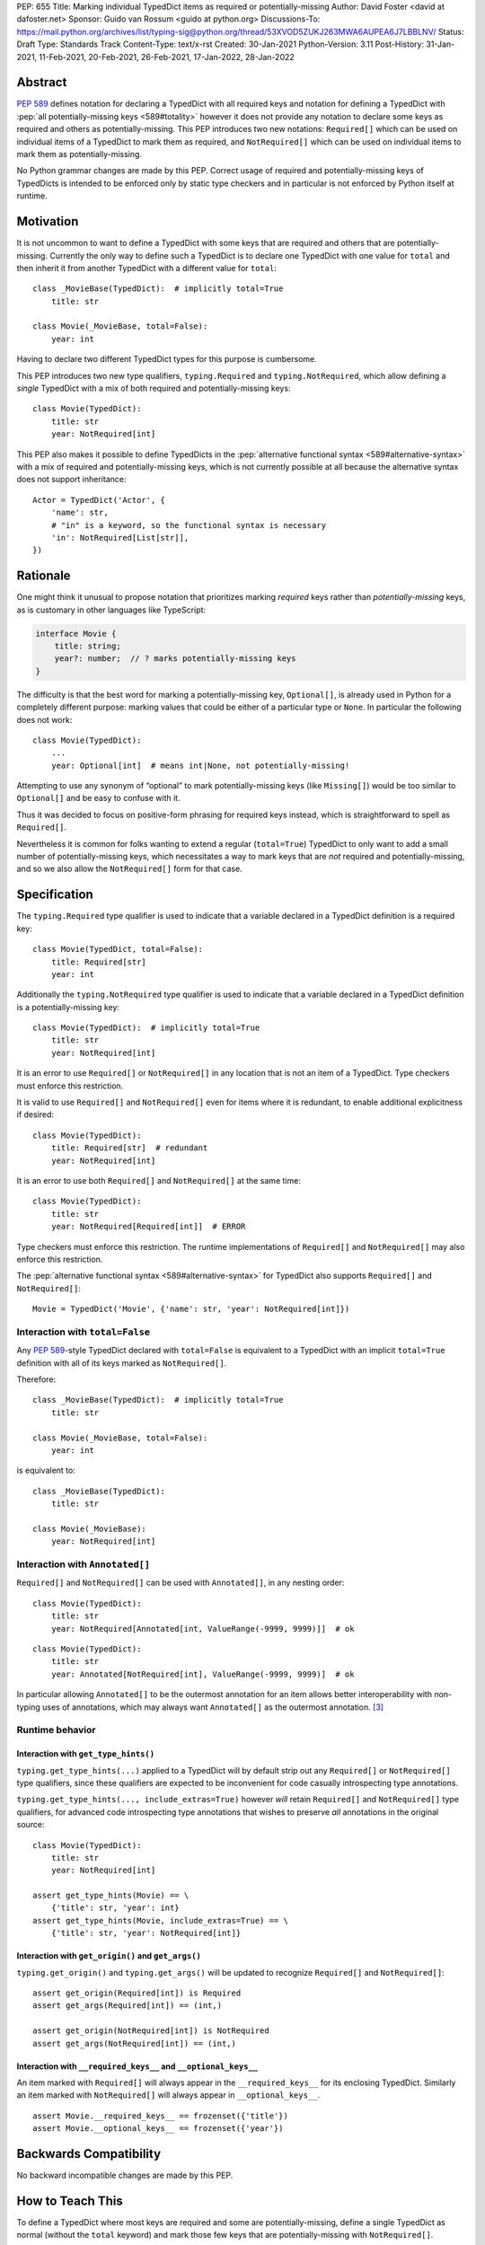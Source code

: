 PEP: 655
Title: Marking individual TypedDict items as required or potentially-missing
Author: David Foster <david at dafoster.net>
Sponsor: Guido van Rossum <guido at python.org>
Discussions-To: https://mail.python.org/archives/list/typing-sig@python.org/thread/53XVOD5ZUKJ263MWA6AUPEA6J7LBBLNV/
Status: Draft
Type: Standards Track
Content-Type: text/x-rst
Created: 30-Jan-2021
Python-Version: 3.11
Post-History: 31-Jan-2021, 11-Feb-2021, 20-Feb-2021, 26-Feb-2021, 17-Jan-2022, 28-Jan-2022


Abstract
========

:pep:`589` defines notation
for declaring a TypedDict with all required keys and notation for defining
a TypedDict with :pep:`all potentially-missing keys <589#totality>` however it
does not provide any notation to declare some keys as required and others
as potentially-missing. This PEP introduces two new notations:
``Required[]`` which can be used on individual items of a
TypedDict to mark them as required, and
``NotRequired[]`` which can be used on individual items
to mark them as potentially-missing.

No Python grammar changes are made by this PEP. Correct usage
of required and potentially-missing keys of TypedDicts is intended to be
enforced only by static type checkers and in particular is not enforced by
Python itself at runtime.


Motivation
==========

It is not uncommon to want to define a TypedDict with some keys that are
required and others that are potentially-missing. Currently the only way
to define such a TypedDict is to declare one TypedDict with one value
for ``total`` and then inherit it from another TypedDict with a
different value for ``total``:

::

   class _MovieBase(TypedDict):  # implicitly total=True
       title: str

   class Movie(_MovieBase, total=False):
       year: int

Having to declare two different TypedDict types for this purpose is
cumbersome.

This PEP introduces two new type qualifiers, ``typing.Required`` and
``typing.NotRequired``, which allow defining a *single* TypedDict with
a mix of both required and potentially-missing keys:

::

   class Movie(TypedDict):
       title: str
       year: NotRequired[int]

This PEP also makes it possible to define TypedDicts in the
:pep:`alternative functional syntax <589#alternative-syntax>`
with a mix of required and potentially-missing keys,
which is not currently possible at all because the alternative syntax does
not support inheritance:

::

   Actor = TypedDict('Actor', {
       'name': str,
       # "in" is a keyword, so the functional syntax is necessary
       'in': NotRequired[List[str]],
   })


Rationale
=========

One might think it unusual to propose notation that prioritizes marking
*required* keys rather than *potentially-missing* keys, as is
customary in other languages like TypeScript:

.. code-block:: typescript

   interface Movie {
       title: string;
       year?: number;  // ? marks potentially-missing keys
   }

The difficulty is that the best word for marking a potentially-missing
key, ``Optional[]``, is already used in Python for a completely
different purpose: marking values that could be either of a particular
type or ``None``. In particular the following does not work:

::

   class Movie(TypedDict):
       ...
       year: Optional[int]  # means int|None, not potentially-missing!

Attempting to use any synonym of “optional” to mark potentially-missing
keys (like ``Missing[]``) would be too similar to ``Optional[]``
and be easy to confuse with it.

Thus it was decided to focus on positive-form phrasing for required keys
instead, which is straightforward to spell as ``Required[]``.

Nevertheless it is common for folks wanting to extend a regular
(``total=True``) TypedDict to only want to add a small number of
potentially-missing keys, which necessitates a way to mark keys that are
*not* required and potentially-missing, and so we also allow the
``NotRequired[]`` form for that case.


Specification
=============

The ``typing.Required`` type qualifier is used to indicate that a
variable declared in a TypedDict definition is a required key:

::

   class Movie(TypedDict, total=False):
       title: Required[str]
       year: int

Additionally the ``typing.NotRequired`` type qualifier is used to
indicate that a variable declared in a TypedDict definition is a
potentially-missing key:

::

   class Movie(TypedDict):  # implicitly total=True
       title: str
       year: NotRequired[int]

It is an error to use ``Required[]`` or ``NotRequired[]`` in any
location that is not an item of a TypedDict.
Type checkers must enforce this restriction.

It is valid to use ``Required[]`` and ``NotRequired[]`` even for
items where it is redundant, to enable additional explicitness if desired:

::

   class Movie(TypedDict):
       title: Required[str]  # redundant
       year: NotRequired[int]

It is an error to use both ``Required[]`` and ``NotRequired[]`` at the
same time:

::

   class Movie(TypedDict):
       title: str
       year: NotRequired[Required[int]]  # ERROR

Type checkers must enforce this restriction.
The runtime implementations of ``Required[]`` and ``NotRequired[]``
may also enforce this restriction.

The :pep:`alternative functional syntax <589#alternative-syntax>`
for TypedDict also supports
``Required[]`` and ``NotRequired[]``:

::

   Movie = TypedDict('Movie', {'name': str, 'year': NotRequired[int]})


Interaction with ``total=False``
--------------------------------

Any :pep:`589`-style TypedDict declared with ``total=False`` is equivalent
to a TypedDict with an implicit ``total=True`` definition with all of its
keys marked as ``NotRequired[]``.

Therefore:

::

   class _MovieBase(TypedDict):  # implicitly total=True
       title: str

   class Movie(_MovieBase, total=False):
       year: int


is equivalent to:

::

   class _MovieBase(TypedDict):
       title: str

   class Movie(_MovieBase):
       year: NotRequired[int]


Interaction with ``Annotated[]``
-----------------------------------

``Required[]`` and ``NotRequired[]`` can be used with ``Annotated[]``,
in any nesting order:

::

   class Movie(TypedDict):
       title: str
       year: NotRequired[Annotated[int, ValueRange(-9999, 9999)]]  # ok

::

   class Movie(TypedDict):
       title: str
       year: Annotated[NotRequired[int], ValueRange(-9999, 9999)]  # ok

In particular allowing ``Annotated[]`` to be the outermost annotation
for an item allows better interoperability with non-typing uses of
annotations, which may always want ``Annotated[]`` as the outermost annotation.
[3]_


Runtime behavior
----------------


Interaction with ``get_type_hints()``
'''''''''''''''''''''''''''''''''''''

``typing.get_type_hints(...)`` applied to a TypedDict will by default
strip out any ``Required[]`` or ``NotRequired[]`` type qualifiers,
since these qualifiers are expected to be inconvenient for code
casually introspecting type annotations.

``typing.get_type_hints(..., include_extras=True)`` however
*will* retain ``Required[]`` and ``NotRequired[]`` type qualifiers,
for advanced code introspecting type annotations that
wishes to preserve *all* annotations in the original source:

::

   class Movie(TypedDict):
       title: str
       year: NotRequired[int]

   assert get_type_hints(Movie) == \
       {'title': str, 'year': int}
   assert get_type_hints(Movie, include_extras=True) == \
       {'title': str, 'year': NotRequired[int]}


Interaction with ``get_origin()`` and ``get_args()``
''''''''''''''''''''''''''''''''''''''''''''''''''''

``typing.get_origin()`` and ``typing.get_args()`` will be updated to
recognize ``Required[]`` and ``NotRequired[]``:

::

   assert get_origin(Required[int]) is Required
   assert get_args(Required[int]) == (int,)

   assert get_origin(NotRequired[int]) is NotRequired
   assert get_args(NotRequired[int]) == (int,)


Interaction with ``__required_keys__`` and ``__optional_keys__``
''''''''''''''''''''''''''''''''''''''''''''''''''''''''''''''''

An item marked with ``Required[]`` will always appear
in the ``__required_keys__`` for its enclosing TypedDict. Similarly an item
marked with ``NotRequired[]`` will always appear in ``__optional_keys__``.

::

   assert Movie.__required_keys__ == frozenset({'title'})
   assert Movie.__optional_keys__ == frozenset({'year'})


Backwards Compatibility
=======================

No backward incompatible changes are made by this PEP.


How to Teach This
=================

To define a TypedDict where most keys are required and some are
potentially-missing, define a single TypedDict as normal
(without the ``total`` keyword)
and mark those few keys that are potentially-missing with ``NotRequired[]``.

To define a TypedDict where most keys are potentially-missing and a few are
required, define a ``total=False`` TypedDict
and mark those few keys that are required with ``Required[]``.

If some items accept ``None`` in addition to a regular value, it is
recommended that the ``TYPE|None`` notation be preferred over
``Optional[TYPE]`` for marking such item values, to avoid using
``Required[]`` or ``NotRequired[]`` alongside ``Optional[]``
within the same TypedDict definition:

Yes:

::

   from __future__ import annotations  # for Python 3.7-3.9

   class Dog(TypedDict):
       name: str
       owner: NotRequired[str|None]

Okay (required for Python 3.5.3-3.6):

::

   class Dog(TypedDict):
       name: str
       owner: 'NotRequired[str|None]'

No:

::

   class Dog(TypedDict):
       name: str
       # ick; avoid using both Optional and NotRequired
       owner: NotRequired[Optional[str]]

Usage in Python <3.11
---------------------

If your code supports Python <3.11 and wishes to use ``Required[]`` or
``NotRequired[]`` then it should use ``typing_extensions.TypedDict`` rather
than ``typing.TypedDict`` because the latter will not understand
``(Not)Required[]``. In particular ``__required_keys__`` and
``__optional_keys__`` on the resulting TypedDict type will not be correct:

Yes (Python 3.11+ only):

::

   from typing import NotRequired, TypedDict

   class Dog(TypedDict):
       name: str
       owner: NotRequired[str|None]

Yes (Python <3.11 and 3.11+):

::

   from __future__ import annotations  # for Python 3.7-3.9

   from typing_extensions import NotRequired, TypedDict  # for Python <3.11 with (Not)Required

   class Dog(TypedDict):
       name: str
       owner: NotRequired[str|None]

No (Python <3.11 and 3.11+):

::

   from typing import TypedDict  # oops: should import from typing_extensions instead
   from typing_extensions import NotRequired

   class Movie(TypedDict):
       title: str
       year: NotRequired[int]

   assert Movie.__required_keys__ == frozenset({'title', 'year'})  # yikes
   assert Movie.__optional_keys__ == frozenset()  # yikes


Reference Implementation
========================

The `mypy <http://www.mypy-lang.org/>`__
`0.930 <https://mypy-lang.blogspot.com/2021/12/mypy-0930-released.html>`__,
`pyright <https://github.com/Microsoft/pyright>`__
`1.1.117 <https://github.com/microsoft/pyright/commit/7ed245b1845173090c6404e49912e8cbfb3417c8>`__,
and `pyanalyze <https://github.com/quora/pyanalyze>`__
`0.4.0 <https://pyanalyze.readthedocs.io/en/latest/changelog.html#version-0-4-0-november-18-2021>`__
type checkers support ``Required`` and ``NotRequired``.

A reference implementation of the runtime component is provided in the
`typing_extensions <https://github.com/python/typing/tree/master/typing_extensions>`__
module.


Rejected Ideas
==============

Special notation around the *key* of a TypedDict item
-----------------------------------------------------

::

   class MyThing(TypedDict):
       opt1?: str  # may not exist, but if exists, value is string
       opt2: Optional[str]  # always exists, but may have None value

This notation would require Python grammar changes and it is not
believed that marking TypedDict items as required or potentially-missing
would meet the high bar required to make such grammar changes.

::

   class MyThing(TypedDict):
       Optional[opt1]: str  # may not exist, but if exists, value is string
       opt2: Optional[str]  # always exists, but may have None value

This notation causes ``Optional[]`` to take on different meanings depending
on where it is positioned, which is inconsistent and confusing.

Also, “let’s just not put funny syntax before the colon.” [1]_


Marking required or potentially-missing keys with an operator
-------------------------------------------------------------

We could use unary ``+`` as shorthand to mark a required key, unary
``-`` to mark a potentially-missing key, or unary ``~`` to mark a key
with opposite-of-normal totality:

::

   class MyThing(TypedDict, total=False):
       req1: +int    # + means a required key, or Required[]
       opt1: str
       req2: +float

   class MyThing(TypedDict):
       req1: int
       opt1: -str    # - means a potentially-missing key, or NotRequired[]
       req2: float

   class MyThing(TypedDict):
       req1: int
       opt1: ~str    # ~ means a opposite-of-normal-totality key
       req2: float

Such operators could be implemented on ``type`` via the ``__pos__``,
``__neg__`` and ``__invert__`` special methods without modifying the
grammar.

It was decided that it would be prudent to introduce longform notation
(i.e. ``Required[]`` and ``NotRequired[]``) before introducing
any shortform notation. Future PEPs may reconsider introducing this
or other shortform notation options.

Note when reconsidering introducing this shortform notation that
``+``, ``-``, and ``~`` already have existing meanings in the Python
typing world: covariant, contravariant, and invariant:

::

   >>> from typing import TypeVar
   >>> (TypeVar('T', covariant=True), TypeVar('U', contravariant=True), TypeVar('V'))
   (+T, -U, ~V)


Marking absence of a value with a special constant
--------------------------------------------------

We could introduce a new type-level constant which signals the absence
of a value when used as a union member, similar to JavaScript’s
``undefined`` type, perhaps called ``Missing``:

::

   class MyThing(TypedDict):
       req1: int
       opt1: str|Missing
       req2: float

Such a ``Missing`` constant could also be used for other scenarios such
as the type of a variable which is only conditionally defined:

::

   class MyClass:
       attr: int|Missing

       def __init__(self, set_attr: bool) -> None:
           if set_attr:
               self.attr = 10

::

   def foo(set_attr: bool) -> None:
       if set_attr:
           attr = 10
       reveal_type(attr)  # int|Missing

Misalignment with how unions apply to values
''''''''''''''''''''''''''''''''''''''''''''

However this use of ``...|Missing``, equivalent to
``Union[..., Missing]``, doesn’t align well with what a union normally
means: ``Union[...]`` always describes the type of a *value* that is
present. By contrast missingness or non-totality is a property of a
*variable* instead. Current precedent for marking properties of a
variable include ``Final[...]`` and ``ClassVar[...]``, which the
proposal for ``Required[...]`` is aligned with.

Misalignment with how unions are subdivided
'''''''''''''''''''''''''''''''''''''''''''

Furthermore the use of ``Union[..., Missing]`` doesn’t align with the
usual ways that union values are broken down: Normally you can eliminate
components of a union type using ``isinstance`` checks:

::

   class Packet:
       data: Union[str, bytes]

   def send_data(packet: Packet) -> None:
       if isinstance(packet.data, str):
           reveal_type(packet.data)  # str
           packet_bytes = packet.data.encode('utf-8')
       else:
           reveal_type(packet.data)  # bytes
           packet_bytes = packet.data
       socket.send(packet_bytes)

However if we were to allow ``Union[..., Missing]`` you’d either have to
eliminate the ``Missing`` case with ``hasattr`` for object attributes:

::

   class Packet:
       data: Union[str, Missing]

   def send_data(packet: Packet) -> None:
       if hasattr(packet, 'data'):
           reveal_type(packet.data)  # str
           packet_bytes = packet.data.encode('utf-8')
       else:
           reveal_type(packet.data)  # Missing? error?
           packet_bytes = b''
       socket.send(packet_bytes)

or a check against ``locals()`` for local variables:

::

   def send_data(packet_data: Optional[str]) -> None:
       packet_bytes: Union[str, Missing]
       if packet_data is not None:
           packet_bytes = packet.data.encode('utf-8')

       if 'packet_bytes' in locals():
           reveal_type(packet_bytes)  # bytes
           socket.send(packet_bytes)
       else:
           reveal_type(packet_bytes)  # Missing? error?

or a check via other means, such as against ``globals()`` for global
variables:

::

   warning: Union[str, Missing]
   import sys
   if sys.version_info < (3, 6):
       warning = 'Your version of Python is unsupported!'

   if 'warning' in globals():
       reveal_type(warning)  # str
       print(warning)
   else:
       reveal_type(warning)  # Missing? error?

Weird and inconsistent. ``Missing`` is not really a value at all; it’s
an absence of definition and such an absence should be treated
specially.

Difficult to implement
''''''''''''''''''''''

Eric Traut from the Pyright type checker team has stated that
implementing a ``Union[..., Missing]``-style notation would be
difficult. [2]_

Introduces a second null-like value into Python
'''''''''''''''''''''''''''''''''''''''''''''''

Defining a new ``Missing`` type-level constant would be very close to
introducing a new ``Missing`` value-level constant at runtime, creating
a second null-like runtime value in addition to ``None``. Having two
different null-like constants in Python (``None`` and ``Missing``) would
be confusing. Many newcomers to JavaScript already have difficulty
distinguishing between its analogous constants ``null`` and
``undefined``.


Replace Optional with Nullable. Repurpose Optional to mean “optional item”.
---------------------------------------------------------------------------

``Optional[]`` is too ubiquitous to deprecate. Although use of it
*may* fade over time in favor of the ``T|None`` notation specified by :pep:`604`.


Change Optional to mean “optional item” in certain contexts instead of “nullable”
---------------------------------------------------------------------------------

Consider the use of a special flag on a TypedDict definition to alter
the interpretation of ``Optional`` inside the TypedDict to mean
“optional item” rather than its usual meaning of “nullable”:

::

   class MyThing(TypedDict, optional_as_missing=True):
       req1: int
       opt1: Optional[str]

or:

::

   class MyThing(TypedDict, optional_as_nullable=False):
       req1: int
       opt1: Optional[str]

This would add more confusion for users because it would mean that in
*some* contexts the meaning of ``Optional[]`` is different than in
other contexts, and it would be easy to overlook the flag.


Various synonyms for “potentially-missing item”
-----------------------------------------------

-  Omittable – too easy to confuse with optional
-  OptionalItem, OptionalKey – two words; too easy to confuse with
   optional
-  MayExist, MissingOk – two words
-  Droppable – too similar to Rust’s ``Drop``, which means something
   different
-  Potential – too vague
-  Open – sounds like applies to an entire structure rather then to an
   item
-  Excludable
-  Checked


References
==========

.. [1] https://mail.python.org/archives/list/typing-sig@python.org/message/4I3GPIWDUKV6GUCHDMORGUGRE4F4SXGR/

.. [2] https://mail.python.org/archives/list/typing-sig@python.org/message/S2VJSVG6WCIWPBZ54BOJPG56KXVSLZK6/

.. [3] https://bugs.python.org/issue46491

Copyright
=========

This document is placed in the public domain or under the
CC0-1.0-Universal license, whichever is more permissive.


..
   Local Variables:
   mode: indented-text
   indent-tabs-mode: nil
   sentence-end-double-space: t
   fill-column: 70
   coding: utf-8
   End:
